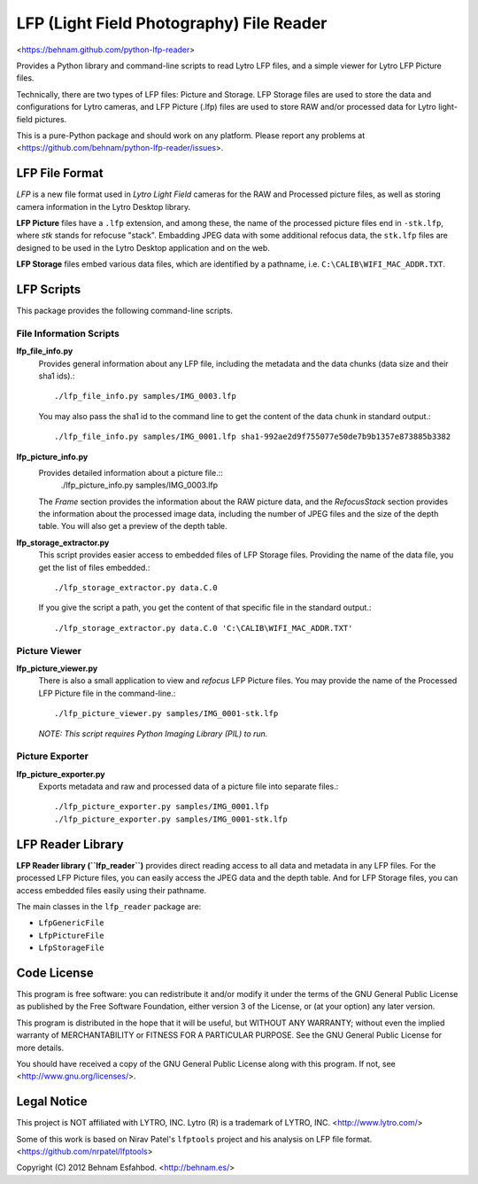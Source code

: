 =========================================
LFP (Light Field Photography) File Reader
=========================================

<https://behnam.github.com/python-lfp-reader>

Provides a Python library and command-line scripts to read Lytro LFP files, and
a simple viewer for Lytro LFP Picture files.

Technically, there are two types of LFP files: Picture and Storage.  LFP
Storage files are used to store the data and configurations for Lytro cameras,
and LFP Picture (.lfp) files are used to store RAW and/or processed data for
Lytro light-field pictures.

This is a pure-Python package and should work on any platform.  Please report
any problems at <https://github.com/behnam/python-lfp-reader/issues>.


LFP File Format
===============

*LFP* is a new file format used in *Lytro Light Field* cameras for the RAW and
Processed picture files, as well as storing camera information in the Lytro
Desktop library.

**LFP Picture** files have a ``.lfp`` extension, and among these, the name of
the processed picture files end in ``-stk.lfp``, where *stk* stands for
refocuse "stack".  Embadding JPEG data with some additional refocus data, the
``stk.lfp`` files are designed to be used in the Lytro Desktop application and
on the web.

**LFP Storage** files embed various data files, which are identified by a
pathname, i.e. ``C:\CALIB\WIFI_MAC_ADDR.TXT``.


LFP Scripts
===========

This package provides the following command-line scripts.


File Information Scripts
------------------------

**lfp_file_info.py**
  Provides general information about any LFP file, including the metadata and
  the data chunks (data size and their sha1 ids).::
    ./lfp_file_info.py samples/IMG_0003.lfp
  You may also pass the sha1 id to the command line to get the content of the
  data chunk in standard output.::
    ./lfp_file_info.py samples/IMG_0001.lfp sha1-992ae2d9f755077e50de7b9b1357e873885b3382

**lfp_picture_info.py**
  Provides detailed information about a picture file.::
    ./lfp_picture_info.py samples/IMG_0003.lfp
  The *Frame* section provides the information about the RAW picture data, and
  the *RefocusStack* section provides the information about the processed image
  data, including the number of JPEG files and the size of the depth table.
  You will also get a preview of the depth table.

**lfp_storage_extractor.py**
  This script provides easier access to embedded files of LFP Storage files.
  Providing the name of the data file, you get the list of files embedded.::
    ./lfp_storage_extractor.py data.C.0
  If you give the script a path, you get the content of that specific file
  in the standard output.::
    ./lfp_storage_extractor.py data.C.0 'C:\CALIB\WIFI_MAC_ADDR.TXT'


Picture Viewer
--------------

**lfp_picture_viewer.py**
  There is also a small application to view and *refocus* LFP Picture files.
  You may provide the name of the Processed LFP Picture file in the
  command-line.::
    ./lfp_picture_viewer.py samples/IMG_0001-stk.lfp

  *NOTE: This script requires Python Imaging Library (PIL) to run.*


Picture Exporter
----------------

**lfp_picture_exporter.py**
  Exports metadata and raw and processed data of a picture file into separate
  files.::
    ./lfp_picture_exporter.py samples/IMG_0001.lfp
    ./lfp_picture_exporter.py samples/IMG_0001-stk.lfp


LFP Reader Library
=======================

**LFP Reader library (``lfp_reader``)** provides direct reading access to all
data and metadata in any LFP files. For the processed LFP Picture files, you
can easily access the JPEG data and the depth table. And for LFP Storage files,
you can access embedded files easily using their pathname.

The main classes in the ``lfp_reader`` package are:

- ``LfpGenericFile``
- ``LfpPictureFile``
- ``LfpStorageFile``


Code License
============

This program is free software: you can redistribute it and/or modify
it under the terms of the GNU General Public License as published by
the Free Software Foundation, either version 3 of the License, or
(at your option) any later version.

This program is distributed in the hope that it will be useful,
but WITHOUT ANY WARRANTY; without even the implied warranty of
MERCHANTABILITY or FITNESS FOR A PARTICULAR PURPOSE.  See the
GNU General Public License for more details.

You should have received a copy of the GNU General Public License
along with this program.  If not, see <http://www.gnu.org/licenses/>.


Legal Notice
============

This project is NOT affiliated with LYTRO, INC.  Lytro (R) is a trademark of
LYTRO, INC. <http://www.lytro.com/>

Some of this work is based on Nirav Patel's ``lfptools`` project and his
analysis on LFP file format.  <https://github.com/nrpatel/lfptools>

Copyright (C) 2012 Behnam Esfahbod. <http://behnam.es/>


